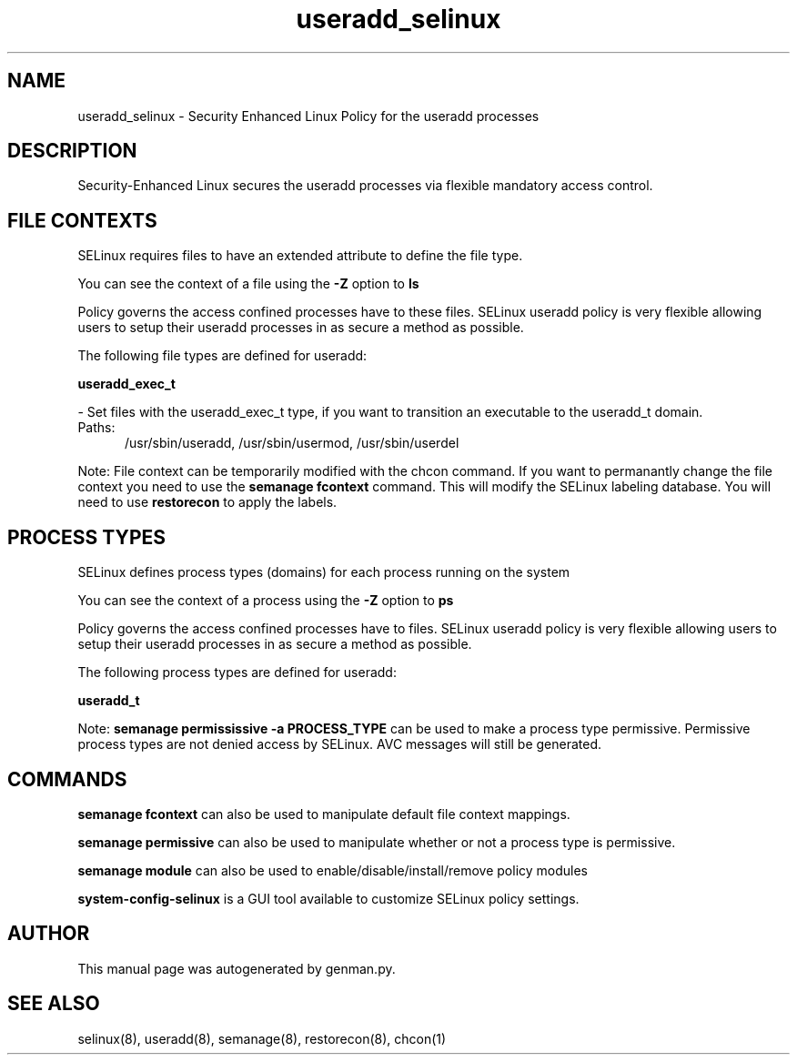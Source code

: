 .TH  "useradd_selinux"  "8"  "useradd" "dwalsh@redhat.com" "useradd SELinux Policy documentation"
.SH "NAME"
useradd_selinux \- Security Enhanced Linux Policy for the useradd processes
.SH "DESCRIPTION"

Security-Enhanced Linux secures the useradd processes via flexible mandatory access
control.  

.SH FILE CONTEXTS
SELinux requires files to have an extended attribute to define the file type. 
.PP
You can see the context of a file using the \fB\-Z\fP option to \fBls\bP
.PP
Policy governs the access confined processes have to these files. 
SELinux useradd policy is very flexible allowing users to setup their useradd processes in as secure a method as possible.
.PP 
The following file types are defined for useradd:


.EX
.PP
.B useradd_exec_t 
.EE

- Set files with the useradd_exec_t type, if you want to transition an executable to the useradd_t domain.

.br
.TP 5
Paths: 
/usr/sbin/useradd, /usr/sbin/usermod, /usr/sbin/userdel

.PP
Note: File context can be temporarily modified with the chcon command.  If you want to permanantly change the file context you need to use the 
.B semanage fcontext 
command.  This will modify the SELinux labeling database.  You will need to use
.B restorecon
to apply the labels.

.SH PROCESS TYPES
SELinux defines process types (domains) for each process running on the system
.PP
You can see the context of a process using the \fB\-Z\fP option to \fBps\bP
.PP
Policy governs the access confined processes have to files. 
SELinux useradd policy is very flexible allowing users to setup their useradd processes in as secure a method as possible.
.PP 
The following process types are defined for useradd:

.EX
.B useradd_t 
.EE
.PP
Note: 
.B semanage permississive -a PROCESS_TYPE 
can be used to make a process type permissive. Permissive process types are not denied access by SELinux. AVC messages will still be generated.

.SH "COMMANDS"
.B semanage fcontext
can also be used to manipulate default file context mappings.
.PP
.B semanage permissive
can also be used to manipulate whether or not a process type is permissive.
.PP
.B semanage module
can also be used to enable/disable/install/remove policy modules

.PP
.B system-config-selinux 
is a GUI tool available to customize SELinux policy settings.

.SH AUTHOR	
This manual page was autogenerated by genman.py.

.SH "SEE ALSO"
selinux(8), useradd(8), semanage(8), restorecon(8), chcon(1)
